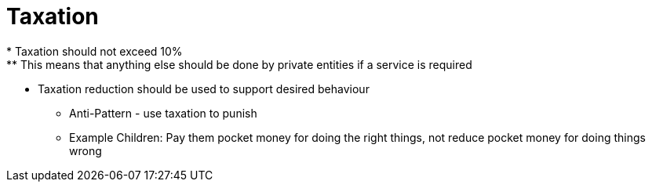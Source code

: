 = Taxation
* Taxation should not exceed 10%
** This means that anything else should be done by private entities if a service is required
* Taxation reduction should be used to support desired behaviour
** Anti-Pattern - use taxation to punish
** Example Children: Pay them pocket money for doing the right things, not reduce pocket money for doing things wrong